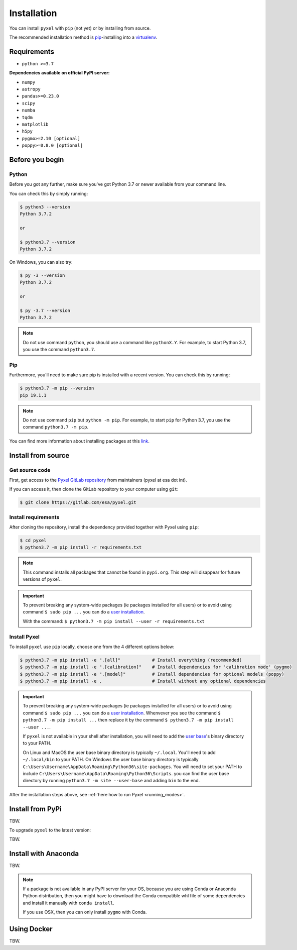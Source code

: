.. _install:

============
Installation
============

You can install ``pyxel`` with ``pip`` (not yet) or by installing from source.

The recommended installation method is
`pip <https://pip.pypa.io/en/stable/>`_-installing
into a `virtualenv <https://hynek.me/articles/virtualenv-lives/>`_.


Requirements
-------------

* ``python >=3.7``

**Dependencies available on official PyPI server:**

* ``numpy``
* ``astropy``
* ``pandas>=0.23.0``
* ``scipy``
* ``numba``
* ``tqdm``
* ``matplotlib``
* ``h5py``
* ``pygmo>=2.10 [optional]``
* ``poppy>=0.8.0 [optional]``


Before you begin
----------------

Python
~~~~~~

Before you got any further, make sure you've got Python 3.7 or newer available
from your command line.

You can check this by simply running:

.. code-block:: bash

  $ python3 --version
  Python 3.7.2

  or

  $ python3.7 --version
  Python 3.7.2


On Windows, you can also try:

.. code-block:: bash

 $ py -3 --version
 Python 3.7.2

 or

 $ py -3.7 --version
 Python 3.7.2

.. note::

  Do not use command ``python``, you should use a command like ``pythonX.Y``.
  For example, to start Python 3.7, you use the command ``python3.7``.


Pip
~~~

Furthermore, you'll need to make sure pip is installed with a recent version.
You can check this by running:

.. code-block:: bash

  $ python3.7 -m pip --version
  pip 19.1.1

.. note::

  Do not use command ``pip`` but ``python -m pip``.
  For example, to start ``pip`` for Python 3.7, you use the
  command ``python3.7 -m pip``.

You can find more information about installing packages
at this `link <https://packaging.python.org/installing/>`_.


Install from source
-------------------

Get source code
~~~~~~~~~~~~~~~

First, get access to the `Pyxel GitLab repository <https://gitlab.com/esa/pyxel>`_
from maintainers (pyxel at esa dot int).

If you can access it, then clone the GitLab repository to your computer
using ``git``:

.. code-block:: bash

    $ git clone https://gitlab.com/esa/pyxel.git


Install requirements
~~~~~~~~~~~~~~~~~~~~

After cloning the repository, install the dependency provided together
with Pyxel using ``pip``:


.. code-block:: bash

  $ cd pyxel
  $ python3.7 -m pip install -r requirements.txt

.. note::
  This command installs all packages that cannot be found in ``pypi.org``.
  This step will disappear for future versions of ``pyxel``.

.. important::
  To prevent breaking any system-wide packages (ie packages installed for all users)
  or to avoid using command ``$ sudo pip ...`` you can
  do a `user installation <https://pip.pypa.io/en/stable/user_guide/#user-installs>`_.

  With the command: ``$ python3.7 -m pip install --user -r requirements.txt``


Install Pyxel
~~~~~~~~~~~~~

To install ``pyxel`` use ``pip`` locally, choose one from
the 4 different options below:


.. code-block:: bash

  $ python3.7 -m pip install -e ".[all]"            # Install everything (recommended)
  $ python3.7 -m pip install -e ".[calibration]"    # Install dependencies for 'calibration mode' (pygmo)
  $ python3.7 -m pip install -e ".[model]"          # Install dependencies for optional models (poppy)
  $ python3.7 -m pip install -e .                   # Install without any optional dependencies


..
  To install ``pyxel`` use ``pip`` locally, choose one from the 4 different options below:

    * To install ``pyxel`` and all the optional dependencies (recommended):

    .. code-block:: bash

      $ python3.7 -m pip install -e ".[all]"

    * To install ``pyxel`` and the optional dependencies for *calibration mode* (``pygmo``):

    .. code-block:: bash

      $ python3.7 -m pip install -e ".[calibration]"

    * To install ``pyxel`` and the optional models (``poppy``):

    .. code-block:: bash

      $ python3.7 -m pip install -e ".[model]"

    * To install ``pyxel`` without any optional dependency:

    .. code-block:: bash

      $ python3.7 -m pip install -e .


.. important::
  To prevent breaking any system-wide packages (ie packages installed for all users)
  or to avoid using command ``$ sudo pip ...`` you can do a `user installation <https://pip.pypa.io/en/stable/user_guide/#user-installs>`_.
  Whenvever you see the command ``$ python3.7 -m pip install ...`` then replace it
  by the command ``$ python3.7 -m pip install --user ...``.

  If ``pyxel`` is not available in your shell after installation, you will need to add
  the `user base <https://docs.python.org/3/library/site.html#site.USER_BASE>`_'s binary
  directory to your PATH.

  On Linux and MacOS the user base binary directory is typically ``~/.local``.
  You'll need to add ``~/.local/bin`` to your PATH.
  On Windows the user base binary directory is typically
  ``C:\Users\Username\AppData\Roaming\Python36\site-packages``.
  You will need to set your PATH to include
  ``C:\Users\Username\AppData\Roaming\Python36\Scripts``.
  you can find the user base directory by running
  ``python3.7 -m site --user-base`` and adding ``bin`` to the end.


After the installation steps above,
see :ref:`here how to run Pyxel <running_modes>`.


Install from PyPi
-----------------

TBW.


To upgrade ``pyxel`` to the latest version:

TBW.


Install with Anaconda
---------------------

TBW.

.. note::
  If a package is not available in any PyPI server for your OS, because
  you are using Conda or Anaconda Python distribution, then you might
  have to download the Conda compatible whl file of some dependencies
  and install it manually with ``conda install``.

  If you use OSX, then you can only install ``pygmo`` with Conda.


Using Docker
-------------

TBW.

..
    Installation with Anaconda
    ~~~~~~~~~~~~~~~~~~~~~~~~~~

    First install the `Anaconda distribution <https://www.anaconda.com/distribution/>`_
    then check if the tool ``conda`` is correctly installed:

    .. code-block:: bash

      $ conda info

    The second step is to create a new conda environment `pyxel-dev` and
    to install the dependencies with ``conda`` and ``pip``:

    .. code-block:: bash

      $ cd pyxel

      Create a new conda environment 'pyxel-dev'
      and install some dependencies from conda with `environment.yml`
      $ conda env create -f environment.yml

      Display all conda environments (only for checking)
      $ conda info --envs

      Activate the conda environment 'pyxel-dev'
      $ (pyxel-dev) conda activate pyxel-dev

      Install the other dependencies not installed by conda
      $ (pyxel-dev) pip install -r requirements.txt


    Then install ``pyxel`` in the conda environment:

    .. code-block:: bash

      $ (pyxel-dev) cd pyxel
      $ (pyxel-dev) pip install -e .

    More about the conda environments (only for information):

    .. code-block:: bash

      Deactivate the environment
      $ conda deactivate

      Remove the conda environment 'pyxel-dev'
      $ conda remove --name pyxel-dev --all

    After the installation steps above,
    see :ref:`here how to run Pyxel <running_modes>`.


    Using Docker
    -------------

    .. attention::
        Not yet available!

    Using Docker, you can just download the Pyxel Docker image and run it without
    installing Pyxel.

    How to run a Pyxel container with Docker:

    Login:

    .. code-block:: bash

      docker login gitlab.esa.int:4567

    Pull latest version of the Pyxel Docker image:

    .. code-block:: bash

      docker pull gitlab.esa.int:4567/sci-fv/pyxel

    Run Pyxel Docker container with GUI:

    .. code-block:: bash

      docker run -p 9999:9999 \
                 -it gitlab.esa.int:4567/sci-fv/pyxel:latest \
                 --gui True

    Run Pyxel Docker container in batch mode (without GUI):

    .. code-block:: bash

      docker run -p 9999:9999 \
                 -v C:\dev\work\docker:/data \
                 -it gitlab.esa.int:4567/sci-fv/pyxel:latest \
                 -c /data/settings_ccd.yaml \
                 -o /data/result.fits

    List your running Docker containers:

    .. code-block:: bash

      docker ps

    After running Pyxel container you can access it:

    .. code-block:: bash

      docker exec -it <CONTAINER_NAME> /bin/bash
